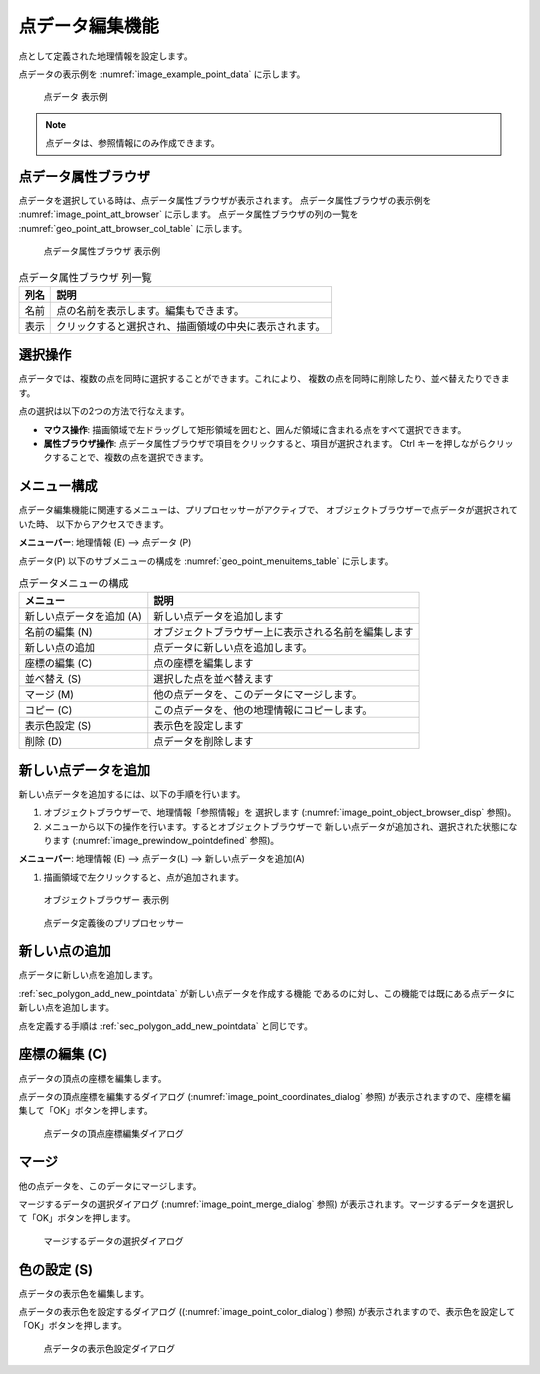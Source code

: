 .. _sec_point_data:

点データ編集機能
================================

点として定義された地理情報を設定します。

点データの表示例を
:numref:`image_example_point_data` に示します。

.. _image_example_point_data:

.. figure:: images/example_point_data.png
   :width: 280pt

   点データ 表示例

.. note::

   点データは、参照情報にのみ作成できます。

点データ属性ブラウザ
------------------------------

点データを選択している時は、点データ属性ブラウザが表示されます。
点データ属性ブラウザの表示例を :numref:`image_point_att_browser` に示します。
点データ属性ブラウザの列の一覧を :numref:`geo_point_att_browser_col_table` に示します。

.. _image_point_att_browser:

.. figure:: images/point_att_browser.png
   :width: 180pt

   点データ属性ブラウザ 表示例

.. _geo_point_att_browser_col_table:

.. list-table:: 点データ属性ブラウザ 列一覧
   :header-rows: 1

   * - 列名
     - 説明
   * - 名前
     - 点の名前を表示します。編集もできます。
   * - 表示
     - クリックすると選択され、描画領域の中央に表示されます。

選択操作
-------------

点データでは、複数の点を同時に選択することができます。これにより、
複数の点を同時に削除したり、並べ替えたりできます。

点の選択は以下の2つの方法で行なえます。

* **マウス操作**: 描画領域で左ドラッグして矩形領域を囲むと、囲んだ領域に含まれる点をすべて選択できます。
* **属性ブラウザ操作**: 点データ属性ブラウザで項目をクリックすると、項目が選択されます。 Ctrl キーを押しながらクリックすることで、複数の点を選択できます。

メニュー構成
--------------

点データ編集機能に関連するメニューは、プリプロセッサーがアクティブで、
オブジェクトブラウザーで点データが選択されていた時、
以下からアクセスできます。

**メニューバー**: 地理情報 (E) --> 点データ (P)

点データ(P) 以下のサブメニューの構成を
:numref:`geo_point_menuitems_table` に示します。

.. _geo_point_menuitems_table:

.. list-table:: 点データメニューの構成
   :header-rows: 1

   * - メニュー
     - 説明
   * - 新しい点データを追加 (A)
     - 新しい点データを追加します
   * - 名前の編集 (N)
     - オブジェクトブラウザー上に表示される名前を編集します
   * - 新しい点の追加
     - 点データに新しい点を追加します。
   * - 座標の編集 (C)
     - 点の座標を編集します
   * - 並べ替え (S)
     - 選択した点を並べ替えます
   * - マージ (M)
     - 他の点データを、このデータにマージします。
   * - コピー (C)
     - この点データを、他の地理情報にコピーします。
   * - 表示色設定 (S)
     - 表示色を設定します
   * - 削除 (D)
     - 点データを削除します

.. _sec_polygon_add_new_pointdata:

新しい点データを追加
-------------------------------

新しい点データを追加するには、以下の手順を行います。

1. オブジェクトブラウザーで、地理情報「参照情報」を
   選択します (:numref:`image_point_object_browser_disp` 参照)。

2. メニューから以下の操作を行います。するとオブジェクトブラウザーで
   新しい点データが追加され、選択された状態になります (:numref:`image_prewindow_pointdefined` 参照)。

**メニューバー**: 地理情報 (E) --> 点データ(L) --> 新しい点データを追加(A)

1. 描画領域で左クリックすると、点が追加されます。

.. _image_point_object_browser_disp:

.. figure:: images/point_object_browser_disp.png
   :width: 200pt

   オブジェクトブラウザー 表示例

.. _image_prewindow_pointdefined:

.. figure:: images/prewindow_pointdefined.png
   :width: 350pt

   点データ定義後のプリプロセッサー

新しい点の追加
-----------------------

点データに新しい点を追加します。

:ref:`sec_polygon_add_new_pointdata` が新しい点データを作成する機能
であるのに対し、この機能では既にある点データに新しい点を追加します。

点を定義する手順は :ref:`sec_polygon_add_new_pointdata` と同じです。

座標の編集 (C)
----------------------

点データの頂点の座標を編集します。

点データの頂点座標を編集するダイアログ
(:numref:`image_point_coordinates_dialog` 参照)
が表示されますので、座標を編集して「OK」ボタンを押します。

.. _image_point_coordinates_dialog:

.. figure:: images/point_coordinates_dialog.png
   :width: 160pt

   点データの頂点座標編集ダイアログ

マージ
------------

他の点データを、このデータにマージします。

マージするデータの選択ダイアログ 
(:numref:`image_point_merge_dialog` 参照)
が表示されます。マージするデータを選択して「OK」ボタンを押します。

.. _image_point_merge_dialog:

.. figure:: images/point_merge_dialog.png
   :width: 260pt

   マージするデータの選択ダイアログ

色の設定 (S)
----------------

点データの表示色を編集します。

点データの表示色を設定するダイアログ
((:numref:`image_point_color_dialog`) 参照)
が表示されますので、表示色を設定して「OK」ボタンを押します。

.. _image_point_color_dialog:

.. figure:: images/point_color_dialog.png
   :width: 180pt

   点データの表示色設定ダイアログ
